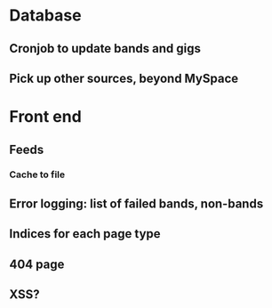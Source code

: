 * Database
** Cronjob to update bands and gigs
** Pick up other sources, beyond MySpace
* Front end
** Feeds
*** Cache to file
** Error logging: list of failed bands, non-bands
** Indices for each page type
** 404 page
** XSS?
